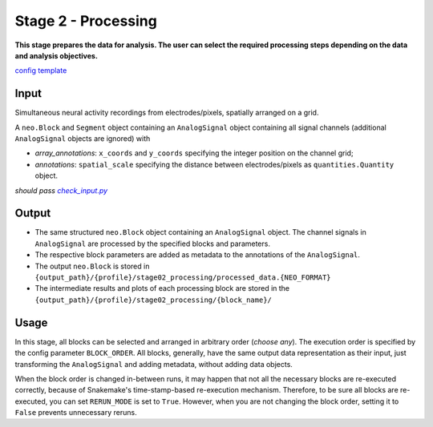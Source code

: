 ====================
Stage 2 - Processing
====================
**This stage prepares the data for analysis. The user can select the required processing steps depending on the data and analysis objectives.**

`config template <configs/config_template.yaml>`_

Input
=====
Simultaneous neural activity recordings from electrodes/pixels, spatially arranged on a grid.

A ``neo.Block`` and ``Segment`` object containing an ``AnalogSignal`` object containing all signal channels (additional ``AnalogSignal`` objects are ignored) with

* *array_annotations*: ``x_coords`` and ``y_coords`` specifying the integer position on the channel grid;
* *annotations*: ``spatial_scale`` specifying the distance between electrodes/pixels as ``quantities.Quantity`` object.

*should pass* |check_input|_

.. |check_input| replace:: *check_input.py*
.. _check_input: scripts/check_input.py

Output
======
* The same structured ``neo.Block`` object containing an ``AnalogSignal`` object. The channel signals in ``AnalogSignal`` are processed by the specified blocks and parameters.
* The respective block parameters are added as metadata to the annotations of the ``AnalogSignal``.
* The output ``neo.Block`` is stored in ``{output_path}/{profile}/stage02_processing/processed_data.{NEO_FORMAT}``
* The intermediate results and plots of each processing block are stored in the ``{output_path}/{profile}/stage02_processing/{block_name}/``

Usage
=====
In this stage, all blocks can be selected and arranged in arbitrary order (*choose any*). The execution order is specified by the config parameter ``BLOCK_ORDER``. All blocks, generally, have the same output data representation as their input, just transforming the ``AnalogSignal`` and adding metadata, without adding data objects.

When the block order is changed in-between runs, it may happen that not all the necessary blocks are re-executed correctly, because of Snakemake's time-stamp-based re-execution mechanism. Therefore, to be sure all blocks are re-executed, you can set ``RERUN_MODE`` is set to ``True``. However, when you are not changing the block order, setting it to ``False`` prevents unnecessary reruns.
